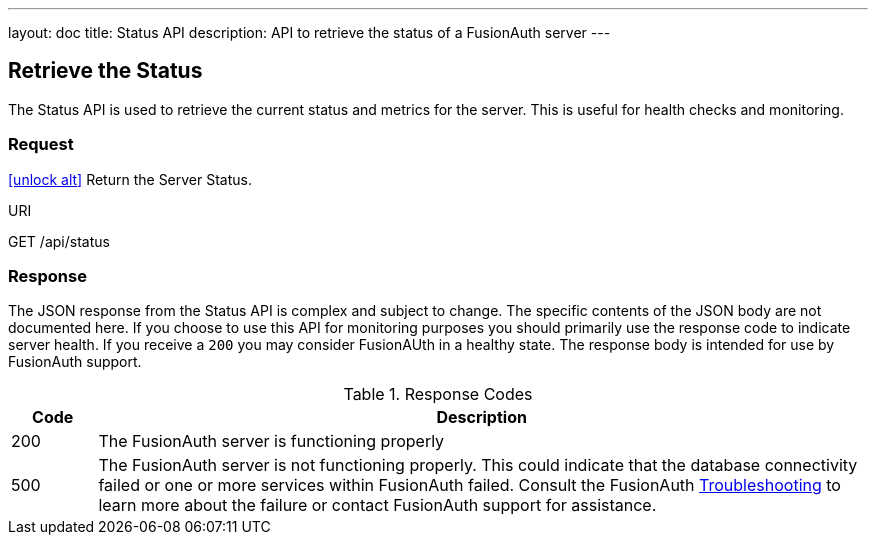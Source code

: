 ---
layout: doc
title: Status API
description: API to retrieve the status of a FusionAuth server
---

== Retrieve the Status

The Status API is used to retrieve the current status and metrics for the server. This is useful for health checks and monitoring.

=== Request

link:authentication#no-authentication-required[icon:unlock-alt[role=green]] Return the Server Status.
[.endpoint]
.URI
--
[method]#GET# [uri]#/api/status#
--

=== Response
The JSON response from the Status API is complex and subject to change. The specific contents of the JSON body are not documented here. If you choose to use this API for monitoring purposes you should primarily use the response code to indicate server health. If you receive a `200` you may consider FusionAUth in a healthy state. The response body is intended for use by FusionAuth support.

[cols="1,9"]
.Response Codes
|===
|Code |Description

|200
|The FusionAuth server is functioning properly

|500
|The FusionAuth server is not functioning properly. This could indicate that the database connectivity failed or one or more services within FusionAuth failed. Consult the FusionAuth link:../troubleshooting/[Troubleshooting] to learn more about the failure or contact FusionAuth support for assistance.
|===
